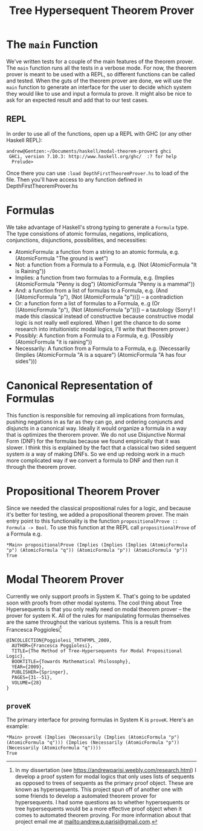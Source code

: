 #+TITLE: Tree Hypersequent Theorem Prover
* The ~main~ Function
  We've written tests for a couple of the main features of the theorem prover. The ~main~ function runs all the tests in a verbose mode. For now, the theorem prover is meant to be used with a REPL, so different functions can be called and tested. When the guts of the theorem prover are done, we will use the ~main~ function to generate an interface for the user to decide which system they would like to use and input a formula to prove. It might also be nice to ask for an expected result and add that to our test cases. 

** REPL
   In order to use all of the functions, open up a REPL with GHC (or any other Haskell REPL): 

#+BEGIN_EXAMPLE 
    andrew@Gentzen:~/Documents/haskell/modal-theorem-prover$ ghci
     GHCi, version 7.10.3: http://www.haskell.org/ghc/  :? for help
      Prelude> 
#+END_EXAMPLE 

   Once there you can use ~:load DepthFirstTheoremProver.hs~ to load of the file. Then you'll have access to any function defined in DepthFirstTheoremProver.hs

* Formulas 
We take advantage of Haskell's strong typing to generate a ~Formula~ type. The type consistions of atomic formulas, negations, implications, conjunctions, disjunctions, possibilities, and necessities: 
 - AtomicFormula: a function from a string to an atomic formula, e.g. (AtomicFormula "The ground is wet")
 - Not: a function from a Formula to a Formula, e.g. (Not (AtomicFormula "It is Raining"))
 - Implies: a function from two formulas to a Formula, e.g. (Implies (AtomicFormula "Penny is dog") (AtomicFormula "Penny is a mammal"))
 - And: a function from a list of formulas to a Formula, e.g. (And [(AtomicFormula "p"), (Not (AtomicFormula "p"))]) -- a contradiction
 - Or: a function form a list of formulas to a Formula, e..g (Or [(AtomicFormula "p"), (Not (AtomicFormula "p"))]) -- a tautology (Sorry! I made this classical instead of constructive because constructive modal logic is not really well explored. When I get the chance to do some research into intuitionistic modal logics, I'll write that theorem prover.)
 - Possibly: A function from a Formula to a Formula, e.g. (Possibly (AtomicFormula "it is raining"))
 - Necessarily: A function from a Formula to a Formula, e.g. (Necessarily (Implies (AtomicFormula "A is a square") (AtomicFormula "A has four sides")))

* Canonical Representation of Formulas 
  This function is responsible for removing all implications from formulas, pushing negations in as far as they can go, and ordering conjuncts and disjuncts in a canonical way. Ideally it would organize a formula in a way that is optimizes the therorem prover. We do not use Disjunctive Normal Form (DNF) for the formulas because we found empirically that it was slower. I think this is explained by the fact that a classical two sided sequent system /is/ a way of making DNFs. So we end up redoing work in a much more complicated way if we convert a formula to DNF and then run it through the theorem prover. 

* Propositional Theorem Prover 
  Since we needed the classical propositional rules for a logic, and because it's better for testing, we added a propositional theorem prover. The main entry point to this functionality is the function ~propositionalProve :: Formula -> Bool~. To use this function at the REPL call ~propositionalProve~ of a Formula e.g. 

#+BEGIN_EXAMPLE
*Main> propositionalProve (Implies (Implies (Implies (AtomicFormula "p") (AtomicFormula "q")) (AtomicFormula "p")) (AtomicFormula "p"))
True 
#+END_EXAMPLE

* Modal Theorem Prover 
Currently we only support proofs in System K. That's going to be updated soon with proofs from other modal systems. The cool thing about Tree Hypersequents is that you only really need on modal theorem prover -- the prover for system K. All of the rules for manipulating formulas themselves are the same throughout the various systems. This is a result from Francesca Poggiolesi[fn:1]

#+BEGIN_EXAMPLE
@INCOLLECTION{Poggiolesi_TMTHFMPL_2009,
  AUTHOR={Francesca Poggiolesi},
  TITLE={The Method of Tree-Hypersequents for Modal Propositional Logic},
  BOOKTITLE={Towards Mathematical Philosophy},
  YEAR={2009},
  PUBLISHER={Springer},
  PAGES={31--51},
  VOLUME={28}
}
#+END_EXAMPLE

** ~proveK~ 
   The primary interface for proving formulas in System K is ~proveK~. Here's an example: 

#+BEGIN_EXAMPLE
*Main> proveK (Implies (Necessarily (Implies (AtomicFormula "p") (AtomicFormula "q"))) (Implies (Necessarily (AtomicFormula "p")) (Necessarily (AtomicFormula "q"))))
True
#+END_EXAMPLE

[fn:1] In my dissertation (see https://andrewparisi.weebly.com/research.html) I develop a proof system for modal logics that only uses lists of sequents as opposed to trees of sequents as the primary proof object. These are known as hypersequents. This project spun off of another one with some friends to develop a automated theorem prover for hypersequents. I had some questions as to whether hypersequents or tree hypersequents would be a more effective proof object when it comes to automated theorem proving. For more information about that project email me at mailto:andrew.p.parisi@gmail.com. 
